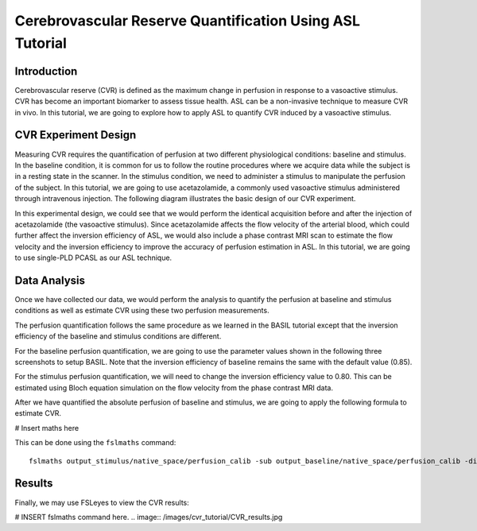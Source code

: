 =========================================================
Cerebrovascular Reserve Quantification Using ASL Tutorial
=========================================================

Introduction
============

Cerebrovascular reserve (CVR) is defined as the maximum change in perfusion in response to a vasoactive stimulus. CVR has become an important biomarker to assess tissue health. ASL can be a non-invasive technique to measure CVR in vivo. In this tutorial, we are going to explore how to apply ASL to quantify CVR induced by a vasoactive stimulus.


CVR Experiment Design
======================
Measuring CVR requires the quantification of perfusion at two different physiological conditions: baseline and stimulus. In the baseline condition, it is common for us to follow the routine procedures where we acquire data while the subject is in a resting state in the scanner. In the stimulus condition, we need to administer a stimulus to manipulate the perfusion of the subject. In this tutorial, we are going to use acetazolamide, a commonly used vasoactive stimulus administered through intravenous injection. The following diagram illustrates the basic design of our CVR experiment.

.. image:: /images/cvr_tutorial/CVR_experiment.png

In this experimental design, we could see that we would perform the identical acquisition before and after the injection of acetazolamide (the vasoactive stimulus). Since acetazolamide affects the flow velocity of the arterial blood, which could further affect the inversion efficiency of ASL, we would also include a phase contrast MRI scan to estimate the flow velocity and the inversion efficiency to improve the accuracy of perfusion estimation in ASL. In this tutorial, we are going to use single-PLD PCASL as our ASL technique.


Data Analysis
=============
Once we have collected our data, we would perform the analysis to quantify the perfusion at baseline and stimulus conditions as well as estimate CVR using these two perfusion measurements.

The perfusion quantification follows the same procedure as we learned in the BASIL tutorial except that the inversion efficiency of the baseline and stimulus conditions are different.

For the baseline perfusion quantification, we are going to use the parameter values shown in the following three screenshots to setup BASIL. Note that the inversion efficiency of baseline remains the same with the default value (0.85).

.. image:: /images/cvr_tutorial/baseline_data.jpg
.. image:: /images/cvr_tutorial/baseline_calib.jpg
.. image:: /images/cvr_tutorial/baseline_output.jpg


For the stimulus perfusion quantification, we will need to change the inversion efficiency value to 0.80. This can be estimated using Bloch equation simulation on the flow velocity from the phase contrast MRI data.

.. image:: /images/cvr_tutorial/stimulus_data.jpg
.. image:: /images/cvr_tutorial/stimulus_calib.jpg
.. image:: /images/cvr_tutorial/stimulus_output.jpg


After we have quantified the absolute perfusion of baseline and stimulus, we are going to apply the following formula to estimate CVR.

# Insert maths here

This can be done using the ``fslmaths`` command::

    fslmaths output_stimulus/native_space/perfusion_calib -sub output_baseline/native_space/perfusion_calib -div output_baseline/native_space/perfusion_calib -mul 100 CVR


Results
=======
Finally, we may use FSLeyes to view the CVR results:

# INSERT fslmaths command here.
.. image:: /images/cvr_tutorial/CVR_results.jpg
